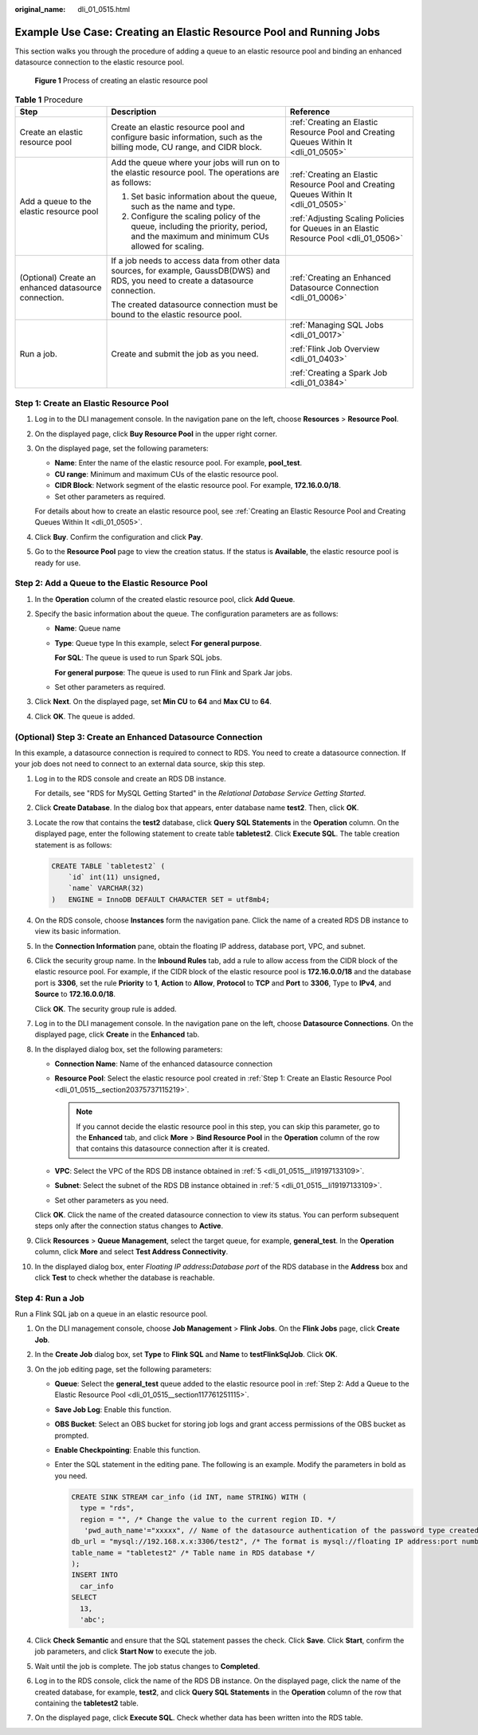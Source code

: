 :original_name: dli_01_0515.html

.. _dli_01_0515:

Example Use Case: Creating an Elastic Resource Pool and Running Jobs
====================================================================

This section walks you through the procedure of adding a queue to an elastic resource pool and binding an enhanced datasource connection to the elastic resource pool.


.. figure:: /_static/images/en-us_image_0000001309847545.png
   :alt: **Figure 1** Process of creating an elastic resource pool

   **Figure 1** Process of creating an elastic resource pool

.. table:: **Table 1** Procedure

   +------------------------------------------------------+---------------------------------------------------------------------------------------------------------------------------------------+----------------------------------------------------------------------------------------+
   | Step                                                 | Description                                                                                                                           | Reference                                                                              |
   +======================================================+=======================================================================================================================================+========================================================================================+
   | Create an elastic resource pool                      | Create an elastic resource pool and configure basic information, such as the billing mode, CU range, and CIDR block.                  | :ref:`Creating an Elastic Resource Pool and Creating Queues Within It <dli_01_0505>`   |
   +------------------------------------------------------+---------------------------------------------------------------------------------------------------------------------------------------+----------------------------------------------------------------------------------------+
   | Add a queue to the elastic resource pool             | Add the queue where your jobs will run on to the elastic resource pool. The operations are as follows:                                | :ref:`Creating an Elastic Resource Pool and Creating Queues Within It <dli_01_0505>`   |
   |                                                      |                                                                                                                                       |                                                                                        |
   |                                                      | #. Set basic information about the queue, such as the name and type.                                                                  | :ref:`Adjusting Scaling Policies for Queues in an Elastic Resource Pool <dli_01_0506>` |
   |                                                      | #. Configure the scaling policy of the queue, including the priority, period, and the maximum and minimum CUs allowed for scaling.    |                                                                                        |
   +------------------------------------------------------+---------------------------------------------------------------------------------------------------------------------------------------+----------------------------------------------------------------------------------------+
   | (Optional) Create an enhanced datasource connection. | If a job needs to access data from other data sources, for example, GaussDB(DWS) and RDS, you need to create a datasource connection. | :ref:`Creating an Enhanced Datasource Connection <dli_01_0006>`                        |
   |                                                      |                                                                                                                                       |                                                                                        |
   |                                                      | The created datasource connection must be bound to the elastic resource pool.                                                         |                                                                                        |
   +------------------------------------------------------+---------------------------------------------------------------------------------------------------------------------------------------+----------------------------------------------------------------------------------------+
   | Run a job.                                           | Create and submit the job as you need.                                                                                                | :ref:`Managing SQL Jobs <dli_01_0017>`                                                 |
   |                                                      |                                                                                                                                       |                                                                                        |
   |                                                      |                                                                                                                                       | :ref:`Flink Job Overview <dli_01_0403>`                                                |
   |                                                      |                                                                                                                                       |                                                                                        |
   |                                                      |                                                                                                                                       | :ref:`Creating a Spark Job <dli_01_0384>`                                              |
   +------------------------------------------------------+---------------------------------------------------------------------------------------------------------------------------------------+----------------------------------------------------------------------------------------+

.. _dli_01_0515__section20375737115219:

Step 1: Create an Elastic Resource Pool
---------------------------------------

#. Log in to the DLI management console. In the navigation pane on the left, choose **Resources** > **Resource Pool**.

#. On the displayed page, click **Buy Resource Pool** in the upper right corner.

#. On the displayed page, set the following parameters:

   -  **Name**: Enter the name of the elastic resource pool. For example, **pool_test**.
   -  **CU range**: Minimum and maximum CUs of the elastic resource pool.
   -  **CIDR Block**: Network segment of the elastic resource pool. For example, **172.16.0.0/18**.
   -  Set other parameters as required.

   For details about how to create an elastic resource pool, see :ref:`Creating an Elastic Resource Pool and Creating Queues Within It <dli_01_0505>`.

#. Click **Buy**. Confirm the configuration and click **Pay**.

#. Go to the **Resource Pool** page to view the creation status. If the status is **Available**, the elastic resource pool is ready for use.

.. _dli_01_0515__section117761251115:

Step 2: Add a Queue to the Elastic Resource Pool
------------------------------------------------

#. In the **Operation** column of the created elastic resource pool, click **Add Queue**.
#. Specify the basic information about the queue. The configuration parameters are as follows:

   -  **Name**: Queue name

   -  **Type**: Queue type In this example, select **For general purpose**.

      **For SQL**: The queue is used to run Spark SQL jobs.

      **For general purpose**: The queue is used to run Flink and Spark Jar jobs.

   -  Set other parameters as required.

#. Click **Next**. On the displayed page, set **Min CU** to **64** and **Max CU** to **64**.
#. Click **OK**. The queue is added.

(Optional) Step 3: Create an Enhanced Datasource Connection
-----------------------------------------------------------

In this example, a datasource connection is required to connect to RDS. You need to create a datasource connection. If your job does not need to connect to an external data source, skip this step.

#. Log in to the RDS console and create an RDS DB instance.

   For details, see "RDS for MySQL Getting Started" in the *Relational Database Service Getting Started*.

#. Click **Create Database**. In the dialog box that appears, enter database name **test2**. Then, click **OK**.

#. Locate the row that contains the **test2** database, click **Query SQL Statements** in the **Operation** column. On the displayed page, enter the following statement to create table **tabletest2**. Click **Execute SQL**. The table creation statement is as follows:

   .. code-block::

      CREATE TABLE `tabletest2` (
          `id` int(11) unsigned,
          `name` VARCHAR(32)
      )   ENGINE = InnoDB DEFAULT CHARACTER SET = utf8mb4;

#. On the RDS console, choose **Instances** form the navigation pane. Click the name of a created RDS DB instance to view its basic information.

#. .. _dli_01_0515__li19197133109:

   In the **Connection Information** pane, obtain the floating IP address, database port, VPC, and subnet.

#. Click the security group name. In the **Inbound Rules** tab, add a rule to allow access from the CIDR block of the elastic resource pool. For example, if the CIDR block of the elastic resource pool is **172.16.0.0/18** and the database port is **3306**, set the rule **Priority** to **1**, **Action** to **Allow**, **Protocol** to **TCP** and **Port** to **3306**, Type to **IPv4**, and **Source** to **172.16.0.0/18**.

   Click **OK**. The security group rule is added.

#. Log in to the DLI management console. In the navigation pane on the left, choose **Datasource Connections**. On the displayed page, click **Create** in the **Enhanced** tab.

#. In the displayed dialog box, set the following parameters:

   -  **Connection Name**: Name of the enhanced datasource connection
   -  **Resource Pool**: Select the elastic resource pool created in :ref:`Step 1: Create an Elastic Resource Pool <dli_01_0515__section20375737115219>`.

      .. note::

         If you cannot decide the elastic resource pool in this step, you can skip this parameter, go to the **Enhanced** tab, and click **More** > **Bind Resource Pool** in the **Operation** column of the row that contains this datasource connection after it is created.

   -  **VPC**: Select the VPC of the RDS DB instance obtained in :ref:`5 <dli_01_0515__li19197133109>`.
   -  **Subnet**: Select the subnet of the RDS DB instance obtained in :ref:`5 <dli_01_0515__li19197133109>`.
   -  Set other parameters as you need.

   Click **OK**. Click the name of the created datasource connection to view its status. You can perform subsequent steps only after the connection status changes to **Active**.

#. Click **Resources** > **Queue Management**, select the target queue, for example, **general_test**. In the **Operation** column, click **More** and select **Test Address Connectivity**.

#. In the displayed dialog box, enter *Floating IP address*\ **:**\ *Database port* of the RDS database in the **Address** box and click **Test** to check whether the database is reachable.

Step 4: Run a Job
-----------------

Run a Flink SQL jab on a queue in an elastic resource pool.

#. On the DLI management console, choose **Job Management** > **Flink Jobs**. On the **Flink Jobs** page, click **Create Job**.
#. In the **Create Job** dialog box, set **Type** to **Flink SQL** and **Name** to **testFlinkSqlJob**. Click **OK**.
#. On the job editing page, set the following parameters:

   -  **Queue**: Select the **general_test** queue added to the elastic resource pool in :ref:`Step 2: Add a Queue to the Elastic Resource Pool <dli_01_0515__section117761251115>`.

   -  **Save Job Log**: Enable this function.

   -  **OBS Bucket**: Select an OBS bucket for storing job logs and grant access permissions of the OBS bucket as prompted.

   -  **Enable Checkpointing**: Enable this function.

   -  Enter the SQL statement in the editing pane. The following is an example. Modify the parameters in bold as you need.

      .. code-block::

         CREATE SINK STREAM car_info (id INT, name STRING) WITH (
           type = "rds",
           region = "", /* Change the value to the current region ID. */
            'pwd_auth_name'="xxxxx", // Name of the datasource authentication of the password type created on DLI. If datasource authentication is used, you do not need to set the username and password for the job.
         db_url = "mysql://192.168.x.x:3306/test2", /* The format is mysql://floating IP address:port number of the RDS database/database name. */
         table_name = "tabletest2" /* Table name in RDS database */
         );
         INSERT INTO
           car_info
         SELECT
           13,
           'abc';

#. Click **Check Semantic** and ensure that the SQL statement passes the check. Click **Save**. Click **Start**, confirm the job parameters, and click **Start Now** to execute the job.
#. Wait until the job is complete. The job status changes to **Completed**.
#. Log in to the RDS console, click the name of the RDS DB instance. On the displayed page, click the name of the created database, for example, **test2**, and click **Query SQL Statements** in the **Operation** column of the row that containing the **tabletest2** table.
#. On the displayed page, click **Execute SQL**. Check whether data has been written into the RDS table.
